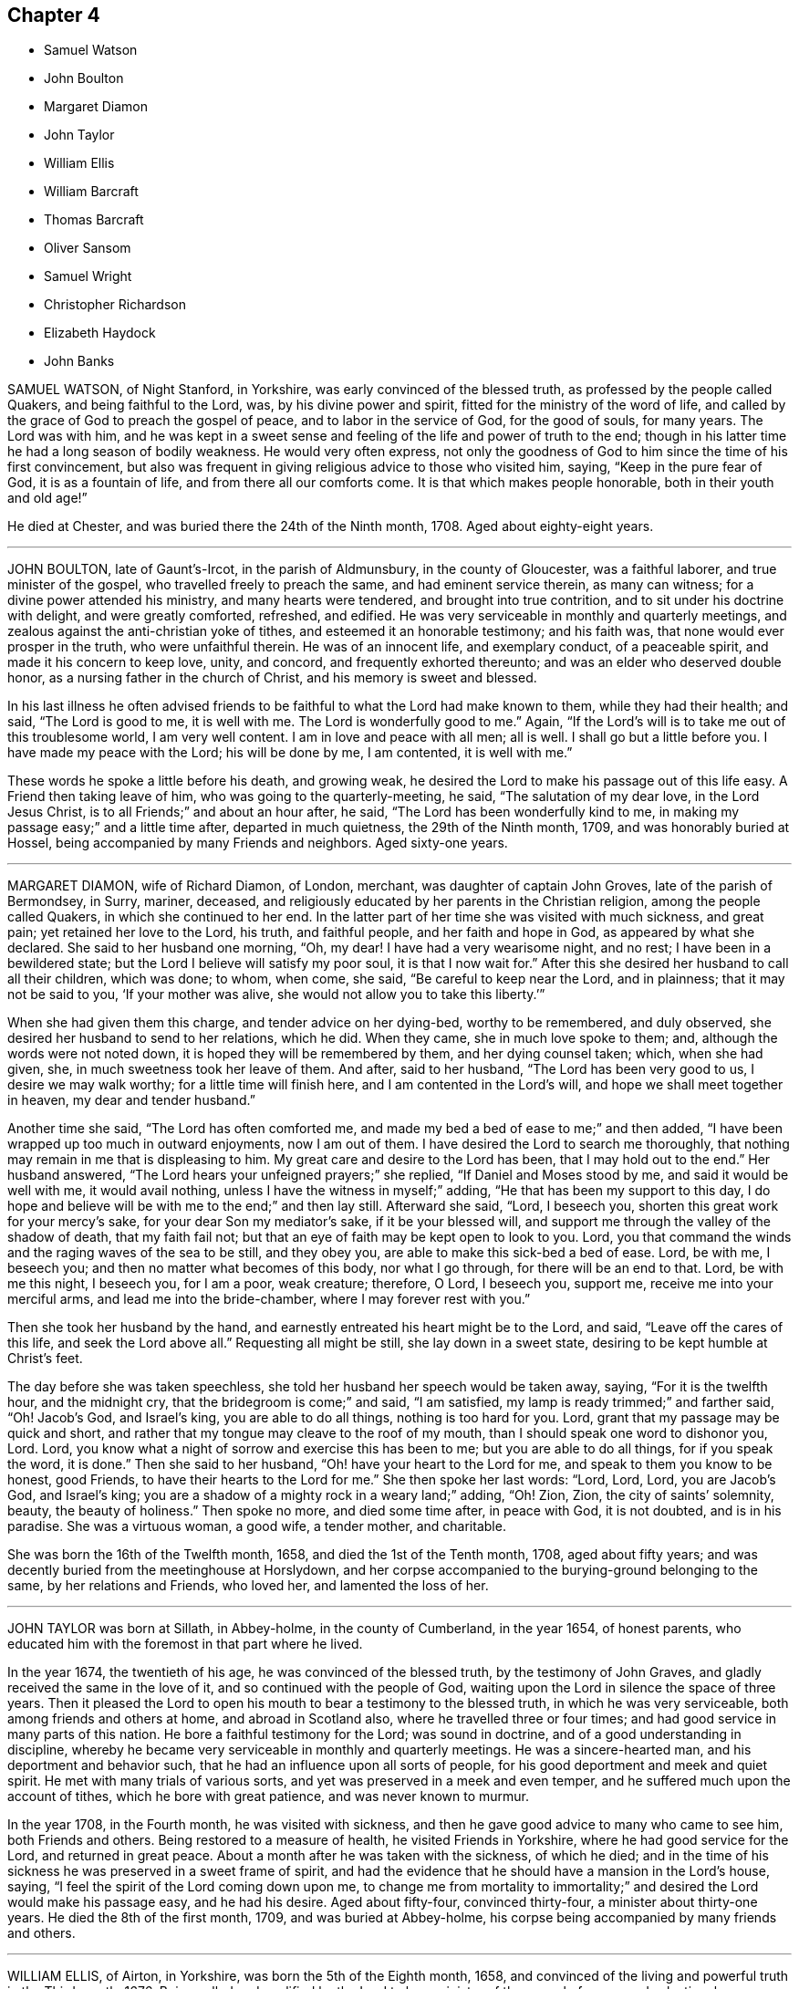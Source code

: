 == Chapter 4

[.chapter-synopsis]
* Samuel Watson
* John Boulton
* Margaret Diamon
* John Taylor
* William Ellis
* William Barcraft
* Thomas Barcraft
* Oliver Sansom
* Samuel Wright
* Christopher Richardson
* Elizabeth Haydock
* John Banks

SAMUEL WATSON, of Night Stanford, in Yorkshire, was early convinced of the blessed truth,
as professed by the people called Quakers, and being faithful to the Lord, was,
by his divine power and spirit, fitted for the ministry of the word of life,
and called by the grace of God to preach the gospel of peace,
and to labor in the service of God, for the good of souls, for many years.
The Lord was with him,
and he was kept in a sweet sense and feeling of the life and power of truth to the end;
though in his latter time he had a long season of bodily weakness.
He would very often express,
not only the goodness of God to him since the time of his first convincement,
but also was frequent in giving religious advice to those who visited him, saying,
"`Keep in the pure fear of God, it is as a fountain of life,
and from there all our comforts come.
It is that which makes people honorable, both in their youth and old age!`"

He died at Chester, and was buried there the 24th of the Ninth month, 1708.
Aged about eighty-eight years.

[.asterism]
'''

JOHN BOULTON, late of Gaunt`'s-Ircot, in the parish of Aldmunsbury,
in the county of Gloucester, was a faithful laborer, and true minister of the gospel,
who travelled freely to preach the same, and had eminent service therein,
as many can witness; for a divine power attended his ministry,
and many hearts were tendered, and brought into true contrition,
and to sit under his doctrine with delight, and were greatly comforted, refreshed,
and edified.
He was very serviceable in monthly and quarterly meetings,
and zealous against the anti-christian yoke of tithes,
and esteemed it an honorable testimony; and his faith was,
that none would ever prosper in the truth, who were unfaithful therein.
He was of an innocent life, and exemplary conduct, of a peaceable spirit,
and made it his concern to keep love, unity, and concord,
and frequently exhorted thereunto; and was an elder who deserved double honor,
as a nursing father in the church of Christ, and his memory is sweet and blessed.

In his last illness he often advised friends to be
faithful to what the Lord had make known to them,
while they had their health; and said, "`The Lord is good to me, it is well with me.
The Lord is wonderfully good to me.`"
Again, "`If the Lord`'s will is to take me out of this troublesome world,
I am very well content.
I am in love and peace with all men; all is well.
I shall go but a little before you.
I have made my peace with the Lord; his will be done by me, I am contented,
it is well with me.`"

These words he spoke a little before his death, and growing weak,
he desired the Lord to make his passage out of this life easy.
A Friend then taking leave of him, who was going to the quarterly-meeting, he said,
"`The salutation of my dear love, in the Lord Jesus Christ,
is to all Friends;`" and about an hour after, he said,
"`The Lord has been wonderfully kind to me,
in making my passage easy;`" and a little time after, departed in much quietness,
the 29th of the Ninth month, 1709, and was honorably buried at Hossel,
being accompanied by many Friends and neighbors.
Aged sixty-one years.

[.asterism]
'''

MARGARET DIAMON, wife of Richard Diamon, of London, merchant,
was daughter of captain John Groves, late of the parish of Bermondsey, in Surry, mariner,
deceased, and religiously educated by her parents in the Christian religion,
among the people called Quakers, in which she continued to her end.
In the latter part of her time she was visited with much sickness, and great pain;
yet retained her love to the Lord, his truth, and faithful people,
and her faith and hope in God, as appeared by what she declared.
She said to her husband one morning, "`Oh, my dear!
I have had a very wearisome night, and no rest; I have been in a bewildered state;
but the Lord I believe will satisfy my poor soul, it is that I now wait for.`"
After this she desired her husband to call all their children, which was done; to whom,
when come, she said, "`Be careful to keep near the Lord, and in plainness;
that it may not be said to you, '`If your mother was alive,
she would not allow you to take this liberty.`'`"

When she had given them this charge, and tender advice on her dying-bed,
worthy to be remembered, and duly observed,
she desired her husband to send to her relations, which he did.
When they came, she in much love spoke to them; and,
although the words were not noted down, it is hoped they will be remembered by them,
and her dying counsel taken; which, when she had given, she,
in much sweetness took her leave of them.
And after, said to her husband, "`The Lord has been very good to us,
I desire we may walk worthy; for a little time will finish here,
and I am contented in the Lord`'s will, and hope we shall meet together in heaven,
my dear and tender husband.`"

Another time she said, "`The Lord has often comforted me,
and made my bed a bed of ease to me;`" and then added,
"`I have been wrapped up too much in outward enjoyments, now I am out of them.
I have desired the Lord to search me thoroughly,
that nothing may remain in me that is displeasing to him.
My great care and desire to the Lord has been, that I may hold out to the end.`"
Her husband answered, "`The Lord hears your unfeigned prayers;`" she replied,
"`If Daniel and Moses stood by me, and said it would be well with me,
it would avail nothing, unless I have the witness in myself;`" adding,
"`He that has been my support to this day,
I do hope and believe will be with me to the end;`" and then lay still.
Afterward she said, "`Lord, I beseech you, shorten this great work for your mercy`'s sake,
for your dear Son my mediator`'s sake, if it be your blessed will,
and support me through the valley of the shadow of death, that my faith fail not;
but that an eye of faith may be kept open to look to you.
Lord, you that command the winds and the raging waves of the sea to be still,
and they obey you, are able to make this sick-bed a bed of ease.
Lord, be with me, I beseech you; and then no matter what becomes of this body,
nor what I go through, for there will be an end to that.
Lord, be with me this night, I beseech you, for I am a poor, weak creature; therefore,
O Lord, I beseech you, support me, receive me into your merciful arms,
and lead me into the bride-chamber, where I may forever rest with you.`"

Then she took her husband by the hand,
and earnestly entreated his heart might be to the Lord, and said,
"`Leave off the cares of this life, and seek the Lord above all.`"
Requesting all might be still, she lay down in a sweet state,
desiring to be kept humble at Christ`'s feet.

The day before she was taken speechless,
she told her husband her speech would be taken away, saying, "`For it is the twelfth hour,
and the midnight cry, that the bridegroom is come;`" and said, "`I am satisfied,
my lamp is ready trimmed;`" and farther said, "`Oh!
Jacob`'s God, and Israel`'s king, you are able to do all things,
nothing is too hard for you.
Lord, grant that my passage may be quick and short,
and rather that my tongue may cleave to the roof of my mouth,
than I should speak one word to dishonor you, Lord.
Lord, you know what a night of sorrow and exercise this has been to me;
but you are able to do all things, for if you speak the word, it is done.`"
Then she said to her husband, "`Oh! have your heart to the Lord for me,
and speak to them you know to be honest, good Friends,
to have their hearts to the Lord for me.`"
She then spoke her last words: "`Lord, Lord, Lord, you are Jacob`'s God, and Israel`'s king;
you are a shadow of a mighty rock in a weary land;`" adding, "`Oh!
Zion, Zion, the city of saints`' solemnity, beauty, the beauty of holiness.`"
Then spoke no more, and died some time after, in peace with God, it is not doubted,
and is in his paradise.
She was a virtuous woman, a good wife, a tender mother, and charitable.

She was born the 16th of the Twelfth month, 1658, and died the 1st of the Tenth month,
1708, aged about fifty years;
and was decently buried from the meetinghouse at Horslydown,
and her corpse accompanied to the burying-ground belonging to the same,
by her relations and Friends, who loved her, and lamented the loss of her.

[.asterism]
'''

JOHN TAYLOR was born at Sillath, in Abbey-holme, in the county of Cumberland,
in the year 1654, of honest parents,
who educated him with the foremost in that part where he lived.

In the year 1674, the twentieth of his age, he was convinced of the blessed truth,
by the testimony of John Graves, and gladly received the same in the love of it,
and so continued with the people of God,
waiting upon the Lord in silence the space of three years.
Then it pleased the Lord to open his mouth to bear a testimony to the blessed truth,
in which he was very serviceable, both among friends and others at home,
and abroad in Scotland also, where he travelled three or four times;
and had good service in many parts of this nation.
He bore a faithful testimony for the Lord; was sound in doctrine,
and of a good understanding in discipline,
whereby he became very serviceable in monthly and quarterly meetings.
He was a sincere-hearted man, and his deportment and behavior such,
that he had an influence upon all sorts of people,
for his good deportment and meek and quiet spirit.
He met with many trials of various sorts,
and yet was preserved in a meek and even temper,
and he suffered much upon the account of tithes, which he bore with great patience,
and was never known to murmur.

In the year 1708, in the Fourth month, he was visited with sickness,
and then he gave good advice to many who came to see him, both Friends and others.
Being restored to a measure of health, he visited Friends in Yorkshire,
where he had good service for the Lord, and returned in great peace.
About a month after he was taken with the sickness, of which he died;
and in the time of his sickness he was preserved in a sweet frame of spirit,
and had the evidence that he should have a mansion in the Lord`'s house, saying,
"`I feel the spirit of the Lord coming down upon me,
to change me from mortality to immortality;`" and
desired the Lord would make his passage easy,
and he had his desire.
Aged about fifty-four, convinced thirty-four, a minister about thirty-one years.
He died the 8th of the first month, 1709, and was buried at Abbey-holme,
his corpse being accompanied by many friends and others.

[.asterism]
'''

WILLIAM ELLIS, of Airton, in Yorkshire, was born the 5th of the Eighth month, 1658,
and convinced of the living and powerful truth in the Third month, 1676.
Being called and qualified by the Lord to be a minister of the gospel of peace and salvation,
he was faithful to his call,
and labored and travelled in the work of the ministry in England, and Ireland,
also in Maryland, Virginia, Carolina, Pennsylvania, New England,
and other parts of America.
A few days before his departure, he said, speaking of his convincement,
"`It was a glorious day to him.
And he had large tokens, that the day of his death would be so likewise.`"
Many sweet and edifying expressions dropped from him, in cheerfulness of mind,
which showed how ready he was to embrace death.

He died on the 4th of the Fourth month, 1709.
Aged nearly fifty-one years.
Convinced of truth about thirty-three years.
He was buried at Friends`' burying-ground, at Airton, and a large meeting there was,
which was eminently attended with the presence of the Lord,
and several living testimonies were there borne,
to the comfort and satisfaction of many.

[.asterism]
'''

WILLIAM BARCRAFT, late of Bally-Britton, in King`'s County, in the kingdom of Ireland,
aged twenty-eight years, before his departure, was taken speechless in a violent fit,
but his speech returning again,
he expressed himself thus to his dear wife and mother-in-law, and friends present,
(being in a heavenly frame of mind,
and his pain seeming to them to be taken away,) "`I am exceedingly glad to see you.
The Lord`'s love and mercy is exceedingly great, and this is beyond my expectation,
that I have mercy of the Lord to speak to you.
The presence of the Lord at such a time as this, makes afflictions easy to his people,
and it is an advantage friends have in feeling and enjoying the presence of the Lord.
I am easy to leave this world, in hopes of a glorious time to come,
in the kingdom of eternal peace.`"

He then desired his mother-in-law to remember his dear love to his father, brother,
sister, relations, and friends, and that as they had bestowed their daughter on him,
now he would bestow, or commend her, and his children to the Lord,
and her tender parents; "`And to my uncle,`" said he,
"`whom I am sure has been tender of me.`"
Then desiring his wife several times, to give him freely up to the Lord,
that he might be easy, he said, "`Who knows, but there may be a service in my going now.
I desire you, (i. e. his wife,) bring up my children in the fear of the Lord,
and in plainness of habit and speech, and in lowliness,
and whether they have little or much, it will be well enough.`"
He further said to her, "`Trust in the Lord, and keep near to Friends,
and it will be well with you.`"
His wife being in a tender or melted frame of heart, said, "`I do trust in the Lord,
and give you up to him;`" which seemed to give him much satisfaction.

He called his brother-in-law James to him, and warned him to be of a savory life,
and to love the fear of the Lord, and to be careful to keep out of pride and height,
and out of bad company; and added, "`Be sure to walk low and humble,
and be obedient to your parents;
for I never knew any disobedient to their parents do well.
Be sure to tell your brother Joseph to walk low and humble;
and if ever he expects joy and comfort, to be obedient to his mother;
for when I at any time grieved my mother, I was always troubled and sorry for it.
And advise your sister Martha, to have a care of that high city,
(i. e. Dublin,) and be sure to keep low and humble;`" saying,
"`there was great danger in that city, for youth to be led away from the Lord;
but if they served the Lord carefully, it would be well with them.`"

He desired a friend who was present, to tell his brother Thomas,
to be of a sober life and conduct among people,
and to be a good example in the place where he lived,
and in whatever he did he should have an eye to the Lord, and not to be high-minded,
but low and humble.
He said, "`From a child I always loved the company of good honest friends,
for which I was always the better.
Though I have had weary nights and days; yet through all,
I had an eye to the Lord;`" adding,
"`It is a brave thing to have nothing to do but to die.`"
To his wife, he said, "`My dear, comfort yourself, in that it will be well with me.`"
And to his friends that stood by, "`How many precious heavenly meetings have we had;
but it has been a great trouble to me, to see how dull and sleepy some have been,
and others unconcerned, both old and young, in such a glorious day as this is,
where the Lord has appeared so eminently among us.
Many times of late, I thought I saw a more glorious day approaching than ever.
Oh! is not this (speaking of the opportunity he had
with his friends) a precious comfortable thing,
to have this sweet opportunity: this is what my heart desired.
I care not how many young people were here, I should be glad if all the meeting,
and several others were here;`" adding,
"`I wish all the high and lofty ones would look back, and see what they were.`"

All which being spoken in a good sense of the Lord`'s heavenly presence,
did mightily tender Friends`' hearts who stood by,
and ended in prayer and thanksgiving to him who lives forever and ever, Amen.
He gave good ground of hope, that the Lord showed him mercy,
and called him to glory and peace forever.
And when he took leave of friends, he said,
"`I am very easy;`" and departed the 5th of the Sixth month, 1709.

[.asterism]
'''

THOMAS BARCRAFT, brother to the aforesaid William Barcraft,
was taken ill of the same distemper upon the 15th of the Eleventh month following.
His uncle and aunt Barcraft sitting by him,
and perceiving him to be under exercise of mind for peace with the Lord,
his uncle inquired of him as to his condition, and he answered as follows:
"`Sometimes I think I shall recover, and other times I think I shall not.
But my desire is, if I recover, to improve my time.
I find most ease in submitting myself to the will of God.
I never wronged any body knowingly, nor acted any gross thing;
but that which is my great trouble, is,
that I did not live so savory a life and conduct as I should have done;
but gave way to lightness that was hurtful to me, of which, if I live,
I hope to warn others.`"
He said to his uncle and aunt,
"`Whenever you reproved me for such things I was always glad of it,
but did not take the notice of it that I now see I ought to have done.
That which seemed but little to me then, now seems a great deal; but if I should live,
and not improve my time, it is best for me to go now,
for I am in hopes there is mercy for me.`"

He departed this life the 18th of the Eleventh month, 1709,
so that he lay sick but three days.
Therefore it is needful for all to improve the present time; fear God, and live soberly,
and to have their conducts coupled therewith, and to take heed to reproof;
not give way to lightness, nor esteem that a little thing;
for it behooves young men and women, and all, to be sober,
and gird up the loins of their minds, and hope to the end.

[.asterism]
'''

OLIVER SANSOM, late of Abingdon, formerly of Farrington, in Berkshire,
was convinced of the blessed truth of God in the year 1657,
received it in the love thereof, and was faithful to it.
The Lord having fitted him for his service, and endued him with wisdom, understanding,
and sound judgment, was pleased to call him into the ministry,
to preach and labor in the gospel of Christ and love of God for the good of souls;
which he did freely in this nation and Ireland, and was a valiant sufferer for the truth,
and the testimony thereof, against all swearing and tithes,
and what the Lord raised him up in his power to testify against.
When on his deathbed, a friend came in love to see him, who said,
"`We who are young in years shall greatly miss your
company among us;`" to which Oliver Sansom replied,
"`By reason of my age, it is not likely I shall continue long with you; but be faithful,
as I have been, and you will have the same reward as I am likely to have.
Be followers of Christ, as you have had me for an example,
for I have been true to what the Lord has committed to my charge.`"

He was released, and taken from all his troubles and exercises here below,
and received by the Lord into his paradise the 23rd of the Second month, 1710,
and his body was honorably buried at Abingdon.
Aged about seventy-four years.

[.asterism]
'''

SAMUEL WRIGHT, of Welllinborough, in Northamptonshire,
a faithful and honest man whom the Lord called, qualified, commissioned,
and sent freely forth to preach the gospel of life and salvation by Jesus Christ,
was greatly beloved and very serviceable in the country where he lived,
and adorned the doctrine of God our Savior, by a conduct becoming the gospel,
and was of a good repute among his neighbors.

Being visited by the Lord with bodily weakness, and being at a time somewhat better,
he was below stairs, but after a while he went up,
when his wife asked him if he was not spent; he said, "`I feel so much comfort,
and so much of the goodness of the Lord,
I am come up that you may partake of the same with
me;`" and she said she in some measure did,
though under exercise, because of his weakness.
He said to her often, "`Do not trouble and grieve for me,
for the Lord may raise me up still, if he sees it best; if not, be contented,
and put your trust in the Lord; he can make hard things easy.
Is it not better to part from your husband in this condition,
wherein you are satisfied it will be well with him, than if not?`"
His wife replied, "`It will be well with you I am well satisfied,
and that is the greatest comfort I have in parting from you.
But still my loss is the greater, to part with such a good husband, with whom,
if the Lord saw good, it might be as well another time, or some years hence.`"
He answered, "`It must not be another time; the Lord`'s time is the best time.
I should be glad to see you in a mind to submit to the will of the Lord in all things;
for it troubles me to see you so sorrowful.
It will not be your case alone, although I know it will be hard for you to bear.
I would not have you cast yourself down, for then you will not be able to look after me,
and I shall like no body so well.`"

Another time some neighbors came to see him, with whom was a great professor.
They asked him how he was; he answered he was troubled with pain of body,
and sick besides.
They replied, he had been sick a long time.
He said he never thought the time long or tedious, he had so much of the
enjoyment of the presence of the Lord, and felt so much comfort,
that he never thought the time long, nor his afflictions tedious,
saying he was as sensible as in a time of health, and his faith the same as it had been;
and his mind was stayed upon the Lord, and his life was in his hand.
He farther said he had not his work to do;
declaring largely his great satisfaction how happy he should be in the world to come,
saying he had a taste and earnest of it.

Another time, a Friend, with several others, visiting him,
he was much concerned to exhort Friends to love one another,
and to strengthen one another, saying, "`It is well known what labor of love,
and travail of spirit, I have had among you for the service of truth.`"
He expressed the great love of God to his soul, saying, "`What can I desire more;
I am fully satisfied eternal life will be my portion; and the comfort that I feel,
outbalances my pain.`"
He returned praises to the Lord, and was freely resigned up to his will,
saying there were but two things for which he could desire to live, and they were,
for the sake of his family, and upon the service of truth.
He then desired his dear wife not to be too much grieved,
but to be freely resigned to the will of God, saying,
if she had her eye to the Lord he would bless her.
And said farther, "`The Lord who has been and is, my comfort, will be your comfort,
and that is my consolation, and will be your consolation,
for you had not your eye to beauty; you had not your eye to riches;
but your choice was for one that feared the Lord.
Therefore I do believe the Lord had a blessing for you.`"

Being concerned for his dear wife, he added, "`Seeing the Lord provided a husband for you,
according to your desire, can not you say with Job, '`The Lord gives,
and the Lord takes away, blessed be the name of the Lord.`'
Remember what Job said to his wife, '`Shall we receive good at the hand of God,
and shall we not receive evil?`'
For, although the Lord gave you a husband according to your desire,
you are not willing to give him up into his hands; for it would be better for you,
and easier for me.`"
She answered, "`It is too hard for me to do at present;
but the Lord can make hard things easy, if I could put my trust in him.`"
Then he said, "`Remember how it was with Jephtha, who had but one only daughter,
and when he had made a vow, that if the Lord would give him victory over his enemies,
whatsoever came first forth out of his house to meet him, should surely be the Lord`'s;
and the first that came was his daughter;`"
so he bid her remember the nobility of the damsel; "`when her father wept to see her,
she said, '`Father, if you have opened your mouth unto the Lord,
do to me according to that which proceeded out of your mouth.`' And she gave up herself,
and can not you give me up?`"

Another time some came to see him, to whom he declared he had great satisfaction to die,
saying, "`I feel the Lord to be with me, and what would the great men of the earth give,
to feel the same peace with God, when they come to lie upon a dying-bed.`"
He uttered many more sweet exhortations to his wife and friends,
to the tendering and affecting of the hearts of those there present; saying,
"`If I find myself weaker in body,
I should be glad to have Friends in general come and see me, to wait upon God together.`"

Another time he said, "`In all the afflictions I ever met with,
my mind was never so stayed as in this,
my mind being so much out of the encumbering things of this world,
that I do believe this affliction will be for my good;`" with much more.

Another time he said he did not know but death might come of a sudden,
but it would be no surprisal to him.
"`I am both ready and willing to die;`" or if it should please the Lord to restore him,
he could be willing to live, for the sake of his family,
or that he might be serviceable in the gospel, for the promotion of truth; but said,
"`I have such satisfaction and full assurance of my future being,
that my heart is often overcome with joy;`" with much more.

At another time he said, "`Lord, you visited me in my youth,
when I was but young in years, and I was given up to serve you; as was stripling David,
when he went to battle against the uncircumcised Philistine;
for he went in the name of the Lord.`"
He also spoke concerning the brazen serpent, how the wounded were to look thereto;
and of Joseph`'s being a fruitful bough by a well, whose branches run over the wall;
saying, the archers shot at him, but the bow of faith was too strong for them.
Also he said, "`It will be well with me when I am gone to another world,
though I have not death very much in my view.
I have been as though I was at the brink of the grave,
but the Lord has been pleased to spare me a little longer.`"

Another time, friends coming to see him after a meeting, one said to him,
"`You have had a long time of illness;`" he replied, "`I do not think the time long,
by reason I have felt so much of the goodness of the Lord to me.`"
He testified, saying, "`According to my strength, great has been my labor,
and travail in spirit, for the prosperity of Zion, and the welfare of Jerusalem,
since I was exercised with affliction;`" and so bowed down, and went to prayer.

Another time he said to several friends, "`I see the wonders of the Lord in the deep,
and what I now enjoy of the goodness of God, is beyond what I can express.
The Lord has been always with me in my afflictions,
and is still with me;`" with many more sweet expressions, that are not noted.

One asking him at another time how he did, he said, "`I am poorly,
but I think I shall not die at present or suddenly, but I have not my work to do.`"
At another time, about an hour before his departure, being restless as he lay in bed,
his mother said, "`My poor dear child;`" to which he answered,
"`I am rich;`" and so he departed this life, the 29th day of the Third month, 1710.
He was buried in Friends`' burying-ground,
and was accompanied there by many friends and others,
and several good testimonies were then borne unto the truth.

[.asterism]
'''

CHRISTOPHER RICHARDSON, late of Burton, in Yorkshire, was born at Caperby,
in the same county, of honest parents, and was religiously educated.

In the time of his weakness of body, which increased so much upon him,
that his recovery was somewhat questioned, his wife speaking to him,
asked him how it was with him?
He answered,
"`It is no light matter to be concerned about our soul`'s salvation;`" but said,
"`I feel hopes to spring.`"
Then taking his wife by the hand, he said, "`My dear,
you have been a loving and obedient wife to me.
I desire you to keep in
patience, the Lord will be a husband to you, and he will provide for you,
he did take care for you before you had a husband.
So he that thus helped you through many troubles
and deep exercises is the same that ever he was;
he will be strength to you in time of weakness.
It was the Lord`'s providence that brought us together;
and he has many times honored us with his presence;
but whether we be separated now or not, the Lord`'s will be done,
for we have had a comfortable time together,
and I desire we may have a comfortable parting, and things may be made easy to you.`"

Then he spoke to his father, and said, "`This I have to say to you,
you have been dear and tender over me, and much concerned about me,
and your care has been to bring me up in truth`'s way;
the Lord will reward you for it in another world.`"

His father replied, "`Child, this I have to say for you,
you have been a dutiful child to me.`"
Then his son said to him again, "`Remember my dear love +++[+++or duty]
to my tender mother, and desire her to keep in patience.`"

Then to his brother John, he said, "`Keep in the fear of the Lord,
let it be always before you, and it will learn you true wisdom.
Love the teachings of the Lord Jesus Christ,
and that which inwardly does check and reprove for evil; hearken to that inward voice,
which tells you when you are turning to the right hand, or to the left;
for they that disobey the teachings of it, and will have none of its reproofs,
a day of desolation will overtake them, before they be aware,
and such will be ruined forever.`"
Then taking a brother of his by the hand, he said, "`Farewell,
I do wish your eternal welfare,
and desire you to be faithful to what God has made known to you.
I believe you know enough, give up to the manifestation of the spirit of truth,
and bring your children up in the nurture of it.`"
The brother answered, "`We can do nothing of ourselves,
without God Almighty`'s assistance;`" his reply was,
"`God has extended a measure of his grace to every one to profit withal;
so there will be no pleading of excuse.
I desire you to have a care of giving way to that
which will draw your mind away from the Lord,
for if you do, you will be undone forever, as sure as I hold you by the hand.`"

He also declared he was willing to leave the world, and all that might be enjoyed in it,
if it should please the Lord to take him away at that time,
that he might leave a good savor behind him; signifying the troubles that are here,
and the peace that is with the Lord, and his satisfaction he had in his own particular.
One who was by, said, "`It is well it is so with you;
I am glad to hear such expressions from you.`"
He then said to them about him, "`There are many, when they are brought low in sickness,
begin to consider how they have spent their time, and see their lamps untrimmed,
and lack oil, like the foolish virgins, that are ready to say,
Oh! that it would please the Lord to lengthen their days, so as to raise them up again;
then they would be better prepared for their final change.`"
Then he said, "`I see a portion in the kingdom of heaven,
a place among the sanctified is better than a thousand worlds.
So,`" said he, "`let not the things of this world hinder you; for the cares of this life,
and cumbering things, do but beget bondage.`"

Then he said, "`My dear love to all my brothers and sisters.
I desire they may be careful to bring up their children in the nurture of truth.`"
Adding, "`Tell my sister Jane from me, that she be not unmindful of her first love;
but that she bow to truth, and stand in the dominion of it, and learn humility,
and prize truth above all.`"
He then remembered his love to some particular friends; and added,
"`My love is to all faithful Friends.`"
His wife asking him how it was with him, he said, "`I am very easy,
the Lord`'s will be done:`" then he ceased to speak any more for a while,
till about three or four hours before he departed; and then he said,
though with a very low voice,
"`Seek Christ Jesus our Savior;`" these were the last words those present could remember.

He was patient in his sickness, and freely resigned to the will of the Lord,
and concerned in love to give advice, as aforesaid,
and declare his sense and experience of the Lord`'s goodness, and salvation by him;
and no doubt is entered into that which,
as he declared to his wife in the early part of his sickness,
is better than outward rest, the paradise of God,
or holy kingdom of eternal life and glory, where his soul will rest in peace forever.

He departed this life the 7th of the Sixth month, 1706, and was buried the 9th,
at Caperby, in Friends`' burying-ground;
being accompanied there by many Friends and neighbors.

[.asterism]
'''

ELIZABETH HAYDOCK, daughter of Henry and Martha Haydock, was born at Warrington,
in Lancashire, the 17th of the Sixth month, 1686.
Her father died before she was two years old,
and she was educated among the people of God called Quakers, by her mother,
and was loving and obedient to her till death,
and lived in love and peace with her brother and sister,
and was very affectionate to them, never being known to jar or contend with them.
She was of a kind and courteous behavior to all, by which she gained abundance of love,
both with great and small.
Some time before her death, she labored with her mother,
for her consent that she might go and live with some honest Friend,
to which her mother at last complied, and she went to her beloved uncle, Robert Haydock.
But in a short time, being taken ill, she returned to her mother,
and soon after she came home, said, "`I fully believe I must not recover,
and I am content in the will of God.`"

Her sickness continuing, her mother,
brother and sister were desirous a doctor might be had, which was proposed to her,
and she said, "`To make you easy, I am willing, but I believe he will do me no good,
for I must not recover, I believe.`"
Her mother seeing she grew very weak, asked her how things were with her,
as to her future state in the world to come; she, after some due deliberation, said,
"`My dear mother, I am no ways afraid to die, for things are now well.
I have a very easy mind upon all accounts, and towards every body.
I find nothing stands in my way but you, my tender mother.
I fear it will be hard for you; but be easy, for I am well; and if I live to old age,
I can but be well.
I am given up to die, or to live, as the Lord pleases, since I came to you;
but before I came, I had a hard time.
The enemy would needs have persuaded me that there was little hope for me,
and that I should not find peace, under which I wept, and labored,
none knowing my sorrow I was in, neither did I make it known to any till now.
But I bless God I am now satisfied, and free from any fear, and believe all will be well,
and I shall go to rest; for, dear mother, I see nothing but trouble in the world,
and I do not desire to live in it; we must leave it.`"

Though her weakness continued, and her pain was sharp, she was preserved still and quiet,
and in abundance of patience, and was not heard to murmur in the least, but said,
"`Lord afflict me how you please,
so you will but be pleased to give me patience and an easy passage at last.`"
Then she lay still some time, and after said to her mother,
being then under a deep travail of spirit, because of her sore affliction,
"`Let us pray to the Lord.`"
Soon after, her mother knelt down, and prayed to the Lord for her,
and freely resigned her up to him, that his will might be done in and with her;
after which she was pretty easy in herself, and said, "`Oh! dear mother,
I once thought I never should have come to that experience I now have.
I now know a stay to my mind, and silence to my own thoughts.
I am at times quit of all thoughts of the things of this world.`"
Her mother being weeping by her, she said, "`Weep not, my tender mother,
it is better for me to die, than to live;`" her mother said,
"`If it be the will of the Lord,
I desire none of mine might die of such a lingering distemper, as now you are under,
your pain is so great.`"
She replied, "`Do not desire so, for it is sad for youth to be quickly snapped away,
and not have time to remember their latter end; it has been good to me.`"

About two weeks before she died, she took her bed,
for the most of which time she uttered many sweet and sensible expressions.
One time her mother withdrew from her into another room, yet in her hearing,
and heard her say unto the Lord, "`All might,
power and glory is with you;`" and continued pouring forth her spirit unto God, saying,
"`Lord, I am ready.
Oh! tarry not sweet Lord.
Oh! deliverance, deliverance, I cry to you for.
Oh!
God, deliver my soul.
I feel nothing to hinder; but, oh!
Lord, if any thing be in my way remove it, oh! my God.`"
Afterward said to her mother, "`I fear you hold me, oh! do not so; neither weep for me,
for my tears are dried up.
I feel no cause for any; neither mourn for me, for I shall go to rest.
I had rather be with Almighty God, than enjoy all this world, it is nothing to me.`"

At another time, when her mother and relations thought her near going,
recovering a little strength, she kissed her mother, father, brother, and sisters,
and said, "`Lord Jesus, receive my spirit.
I am ready, tarry not, but deliver me out of my pain.`"
Her mother said, "`The Lord is supplicated for you, and your deliverance draws near,
I do believe, and your time will not be long; my spirit is earnest with yours,
that he may ease you; but it is the Lord, he must do what he pleases; breathe you to him,
my dear child, for patience.`"
She replied, "`Poor Job had it, and the Lord has given it me all along,
and I hope he will give it me still.`"

She desired that her ever dear friend, Benjamin Bangs, might be sent for; and he was,
and came.
After he had been some time with her, she fixed her eyes upon him steadfastly, and said,
"`My pain is very great, pray you to the Lord for me;`" and was very still a while,
in which time the spirit of prayer from God came upon him,
and he prayed both powerfully and with much fervency of spirit to the Almighty for her,
that it might please him to ease her of her pain.
And the Lord was entreated for her, and in a little time her pain was wholly taken away;
and she said, "`I bless the Lord, I am easy, both in body and mind.
I have nothing to do, but wait the Lord`'s time.`"

That night she had some rest, and lay very still, and free from pain;
and in the night said to her mother, "`My dear love is with you.
I love you above all the world; and my love to all my dear relations,
I shall see them no more, and to my weak aunt at Penketh,
who was kind to me when I was there.`"
Next day she said to her mother, with a cheerful countenance, "`Dear mother,
I have now done, four or twelve of the clock, I think I shall not pass that time.
Be easy and content, or else your time will be but short.
There is nothing in all this world has been so dear to me as you;
but I hope you can not desire my stay.`"
Her mother asked her if she was sensible of her coldness; she replied, "`Yes,
and of my sweating too, and if it is death`'s sweat, it is welcome to me.
Let it be so to you, dear mother.
The Lord Jesus is my Savior, I can embrace death with open arms, it is welcome,
I fear nothing.
I have sometimes heard you, and some other Friends say in meetings, that the dead,
though ever so lovely when alive, were in no way pleasant to the living, when dead.
I am partly dead, and must be buried out of your sight.
The Lord be with our spirits, and bless you all.`"
She went away like a lamb, innocently, the 8th of the Sixth month, 1710,
and was buried the 13th of the same,
being attended to her grave by many Friends and others.
Aged eight days short of twenty-four years.

[.asterism]
'''

JOHN BANKS was born in the year 1637, in Sunderland, in the parish of Issell,
in the county of Cumberland, of honest parents, his father a fell-monger and glove-maker.
At sixteen years of age, he was, by the great power and pure spirit of God,
and the revelation thereof, in and through the Lord Jesus Christ, in his heart,
brought to the knowledge of God, and the way of his blessed truth,
before ever he heard any one called Quaker preach;
and in himself was directed to go to the meeting of the said people, it being shown him,
and signified to him they were the Lord`'s people.
So he went the next first day to a meeting of the aforesaid people at Pardshaw,
where very few words were spoken; but a paper was therein read,
which was suitable to his condition;
and through waiting diligently in the light of Christ, and keeping to the power of God,
he came to experience the work thereof, and freedom from bondage,
through faithfulness to the Lord.

In the year 1663, being qualified by the Lord,
he was drawn in his spirit to visit some neighboring counties,
and labored in the work of the ministry.

In the year 1668, being farther grown in the truth, he was made willing to forsake all,
to answer the Lord`'s requirings,
and he travelled into the south and west of England in the Lord`'s service.
After that, from year to year he labored zealously to preach the gospel of peace,
not only in England, but Scotland and Ireland; he crossed the sea twelve times,
and often with great difficulty and danger of life by sea, in great tempests and storms,
and by robbers on land.
He was made instrumental to turn many by his zealous labors in the gospel of God,
to righteousness, who remain witnesses of the same, and seals of his ministry.
He had much suffering by loss of goods, imprisonment, and hardships therein;
which he was enabled to go through, for the Lord was with him, and supported him,
and blessed his labors; so that many, both men and women,
were convinced and confirmed in the truth by him, and became faithful and able ministers,
and so continued until death, and others yet remain.

In the year 1696 he married his second wife at Glastonbury in Somersetshire,
settled at Mear, until about two years before his death he removed to Street,
in the said county.
He likewise was concerned, in the love of God, a month or two before his death,
notwithstanding his age and weakness, to visit Friends at several of their meetings,
and had comfortable seasons with them, both at their meetings of public worship,
and at their monthly meetings,
held to take care of the poor and fatherless children and widows;
for he was zealous for good order and Christian discipline in the church,
and that those things that were honest, just, pure, and of good report,
and that had any praise in them, should be followed.
Indeed, it was admirable to those who knew him, and the weak condition he was in,
how in his last journey at Somerton, he was in the meeting, which was very large,
enabled to preach nearly an hour and a half, and bore a sound testimony to truth,
and against outside shows, that lacked substance, with much presence of mind,
and with good distinction in his doctrine; the which gave demonstration,
not only of the strength of his memory and quick understanding,
but sound judgment in things spiritual.
His preaching was comfortable, refreshing, and edifying to the meeting;
and he earnestly pressed Friends to be faithful to the small appearance of truth,
encouraging such as were weak, on whom Amalek chooses to vent his malice,
to a holy zeal.

After meeting, it was sufficient task for two men to lead him to his quarters,
though he was very cheerful,
and signified his great satisfaction in his service and travail,
and next went to Friends`' meeting at Puddimore, and after to a meeting at Yeovill,
where many Friends were.
In his public service there,
he was very lively and quick in discerning the states of several,
and afterward returned home, where, in the Seventh month, 1710,
he was taken with great pain in his back; yet he often said, "`Though my pain is great,
my soul does magnify the Lord for his goodness towards me;`" adding,
"`He has provided a good place for me in heaven.`"

On the 22nd of the Seventh month 1710, several Friends being present,
after some time of waiting in silence upon the Lord, he said these words,
or to this effect:

"`Dear friends, I counsel you in the love and fear of God,
to keep your meetings for the worship and service of God, both First-days and week-days,
(mind that), and also monthly and quarterly meetings,
which were set up by the power of God, to keep things in good order among us.`"
Farther he said, "`My love has been so great to Friends at Glastonbury and Street,
that I have ventured my life in riding through deep waters to visit them,
when I have had a concern from God upon my mind: so that you can say,
I have been a good example to you in keeping to meetings, as well as in other things.`"

Then he said, "`Although I am weak in body,
and do not know whether I may live much longer or not, yet I do not see death at present.
However, I am strong in the Lord, and in the power of his might,
and have nothing to do but to die, for I am rich in faith and good works towards God,
and my cup is full of the love of God.
Whether I live or die, it will be well with my soul; for, blessed be the Lord, I can say,
with the wise and holy Apostle Paul, that I have fought a good fight,
I have kept the faith, henceforth there is laid up for me a crown of righteousness.
And did the apostle say for himself only?
No, he was wiser than so, but to all them that love his appearing.`"

Some Friends of Somerton taking their leave of him, he said to them,
"`Give my dear love to Friends at Somerton, and tell them that my soul is alive unto God.`"
To a young man of that place, lately convinced, dear John Banks said,
"`Are you the young man that lives at Somerton, lately convinced of the blessed truth?`"
he answered, "`Yes.`"
"`The Lord,`" said John Banks, "`be with you; and I desire you, in his love,
to give up in obedience to the working of the Spirit of God in your heart,
and then he will do great and glorious things for you.
And do not you stumble at the cross; for the more you look at it, and put it off,
the harder it will be for you to take it up.`"

To another Friend, when he took him by the hand at parting, he said,
"`My dear love to you, and all that are faithful unto God.`"

To another that bade him farewell, he answered, "`I do fare well in the Lord;
my love is to you, and all the faithful in Christ;`" adding, "`Joseph is yet alive,
and that is enough.`"
Then he earnestly desired Friends to keep in the unity of the spirit,
which is the bond of peace.

A great deal more good advice,
in the living and eternal power of the great eternal God that attended him, he gave,
which is not noted; but at the delivery thereof, the hearts of many were tendered,
and tears ran down from their eyes.

On the 24th of the Seventh month, a Friend, visiting him, asked him how it was with him;
he answered, "`Very sick, and full of pain in my feet and legs, thighs and bowels;
but the Lord helps me, else I should cry out aloud; truth helps me, and ever has,
since I believed in it.`"

The day he died, being the 6th of the Eighth month, 1710, and Sixth day of the week,
he said to a Friend, "`It is well with me, and I have nothing to do but to die;`" and said,
"`I shall end in truth as I began.`"
So had an easy passage hence, and after all his labors, sufferings, and travels,
is entered into rest;
and there is no doubt of his portion in the everlasting kingdom of eternal glory forever,
to sound forth praises and hallelujahs unto the Lord God,
and the Lamb that sits upon the throne, who is worthy.

He was honorably buried in Friends`' burying-ground at Street, in Somersetshire,
the 12th of the Eighth month, 1710.
Aged seventy-three, convinced fifty-seven, and a minister forty-seven years.

[.the-end]
END OF THE FIRST VOLUME

